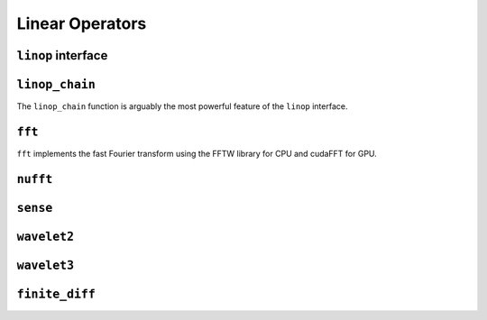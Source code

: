 Linear Operators
================

.. _linop:

``linop`` interface
--------------------


``linop_chain``
---------------

The ``linop_chain`` function is arguably the most powerful feature of the ``linop`` interface.

``fft``
--------

``fft`` implements the fast Fourier transform using the FFTW library for CPU and cudaFFT for GPU.


``nufft``
----------

``sense``
---------

``wavelet2``
-------------

``wavelet3``
-------------

``finite_diff``
---------------
